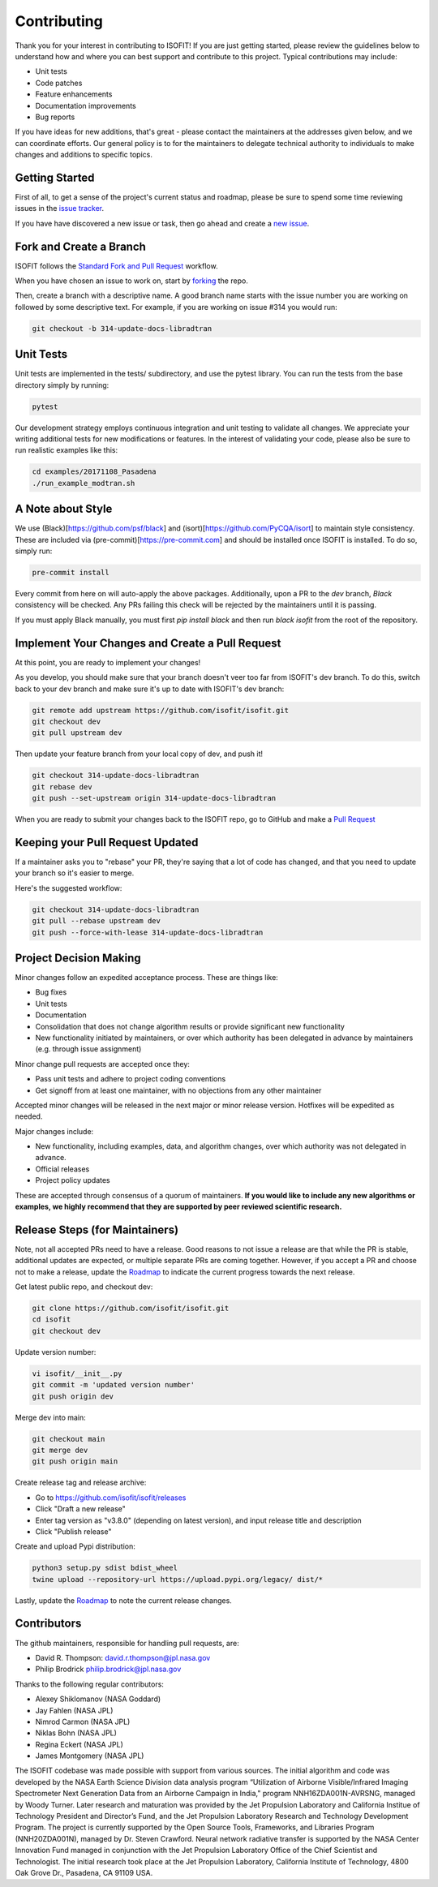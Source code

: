 .. _contributing:

Contributing
============

Thank you for your interest in contributing to ISOFIT! If you are just getting
started, please review the guidelines below to understand how and where you can
best support and contribute to this project.  Typical contributions may include:

* Unit tests
* Code patches
* Feature enhancements
* Documentation improvements
* Bug reports

If you have ideas for new additions, that's great - please contact the maintainers
at the addresses given below, and we can coordinate efforts.  Our general policy
is to for the maintainers to delegate technical authority to individuals to make
changes and additions to specific topics.


Getting Started
---------------

First of all, to get a sense of the project's current status and roadmap, please
be sure to spend some time reviewing issues in the `issue tracker <https://github.com/isofit/isofit/issues>`_.

If you have have discovered a new issue or task, then go ahead and create a `new
issue <https://github.com/isofit/isofit/issues/new>`_.


Fork and Create a Branch
------------------------

ISOFIT follows the `Standard Fork and Pull Request <https://gist.github.com/Chaser324/ce0505fbed06b947d962>`_ workflow.

When you have chosen an issue to work on, start by `forking <https://help.github.com/articles/fork-a-repo/>`_ the repo.

Then, create a branch with a descriptive name.  A good branch name starts with
the issue number you are working on followed by some descriptive text.  For
example, if you are working on issue #314 you would run:

.. code::

  git checkout -b 314-update-docs-libradtran

Unit Tests
----------

Unit tests are implemented in the tests/ subdirectory, and use the pytest library.  You can run the tests from the base directory simply by running:

.. code::

  pytest

Our development strategy employs continuous integration and unit testing to validate all changes.  We appreciate your writing additional tests for new modifications or features.  In the interest of validating your code, please also be sure to run realistic examples like this:

.. code::

  cd examples/20171108_Pasadena
  ./run_example_modtran.sh

A Note about Style
------------------

We use (Black)[https://github.com/psf/black] and (isort)[https://github.com/PyCQA/isort] to maintain style consistency.
These are included via (pre-commit)[https://pre-commit.com] and should be installed once ISOFIT is installed. To do so, simply run:

.. code::

  pre-commit install

Every commit from here on will auto-apply the above packages. Additionally, upon a PR to the `dev` branch, `Black` consistency will be checked.
Any PRs failing this check will be rejected by the maintainers until it is passing.

If you must apply Black manually, you must first `pip install black` and then run `black isofit` from the root of the repository.

Implement Your Changes and Create a Pull Request
------------------------------------------------

At this point, you are ready to implement your changes!

As you develop, you should make sure that your branch doesn't veer too far from
ISOFIT's dev branch.  To do this, switch back to your dev branch and make
sure it's up to date with ISOFIT's dev branch:

.. code::

  git remote add upstream https://github.com/isofit/isofit.git
  git checkout dev
  git pull upstream dev


Then update your feature branch from your local copy of dev, and push it!

.. code::

  git checkout 314-update-docs-libradtran
  git rebase dev
  git push --set-upstream origin 314-update-docs-libradtran


When you are ready to submit your changes back to the ISOFIT repo, go to GitHub
and make a `Pull Request <https://help.github.com/articles/creating-a-pull-request/>`_

Keeping your Pull Request Updated
---------------------------------

If a maintainer asks you to "rebase" your PR, they're saying that a lot of code
has changed, and that you need to update your branch so it's easier to merge.

Here's the suggested workflow:

.. code::

  git checkout 314-update-docs-libradtran
  git pull --rebase upstream dev
  git push --force-with-lease 314-update-docs-libradtran

Project Decision Making
-----------------------

Minor changes follow an expedited acceptance process.  These are things like:

* Bug fixes
* Unit tests
* Documentation
* Consolidation that does not change algorithm results or provide significant new functionality
* New functionality initiated by maintainers, or over which authority has been delegated in advance by maintainers (e.g. through issue assignment)

Minor change pull requests are accepted once they:

* Pass unit tests and adhere to project coding conventions
* Get signoff from at least one maintainer, with no objections from any other maintainer

Accepted minor changes will be released in the next major or minor release version. Hotfixes will be expedited as needed.

Major changes include:

* New functionality, including examples, data, and algorithm changes, over which authority was not delegated in advance.
* Official releases
* Project policy updates

These are accepted through consensus of a quorum of maintainers.  **If you would like to include any new algorithms or examples, we highly recommend that they are supported by peer reviewed scientific research.**

Release Steps (for Maintainers)
-------------------------------

Note, not all accepted PRs need to have a release.  Good reasons to not issue a release are that while the PR is stable, additional updates are expected, or multiple separate PRs are coming together.  However, if you accept a PR and choose not to make a release, update the `Roadmap <https://github.com/isofit/isofit/projects/4>`_ to indicate the current progress towards the next release.

Get latest public repo, and checkout dev:

.. code::

  git clone https://github.com/isofit/isofit.git
  cd isofit
  git checkout dev

Update version number:

.. code::

  vi isofit/__init__.py
  git commit -m 'updated version number'
  git push origin dev

Merge dev into main:

.. code::

  git checkout main
  git merge dev
  git push origin main

Create release tag and release archive:

* Go to https://github.com/isofit/isofit/releases
* Click "Draft a new release"
* Enter tag version as "v3.8.0" (depending on latest version), and input release title and description
* Click "Publish release"

Create and upload Pypi distribution:

.. code::

  python3 setup.py sdist bdist_wheel
  twine upload --repository-url https://upload.pypi.org/legacy/ dist/*

Lastly, update the `Roadmap <https://github.com/isofit/isofit/projects/4>`_ to note the current release changes.

Contributors
------------

The github maintainers, responsible for handling pull requests, are:

* David R. Thompson: david.r.thompson@jpl.nasa.gov
* Philip Brodrick philip.brodrick@jpl.nasa.gov

Thanks to the following regular contributors:

* Alexey Shiklomanov (NASA Goddard)
* Jay Fahlen (NASA JPL)
* Nimrod Carmon (NASA JPL)
* Niklas Bohn (NASA JPL)
* Regina Eckert (NASA JPL)
* James Montgomery (NASA JPL)


The ISOFIT codebase was made possible with support from various sources.
The initial algorithm and code was developed by the NASA Earth Science
Division data analysis program “Utilization of Airborne Visible/Infrared
Imaging Spectrometer Next Generation Data from an Airborne Campaign in
India," program NNH16ZDA001N-AVRSNG, managed by Woody Turner.  Later
research and maturation was provided by the Jet Propulsion Laboratory and
California Institue of Technology President and Director’s Fund, and the
Jet Propulsion Laboratory Research and Technology Development Program.
The project is currently supported by the Open Source Tools, Frameworks, 
and Libraries Program (NNH20ZDA001N), managed by Dr. Steven Crawford.
Neural network radiative transfer is supported by the NASA Center
Innovation Fund managed in conjunction with the Jet Propulsion Laboratory
Office of the Chief Scientist and Technologist. The initial research took
place at the Jet Propulsion Laboratory, California Institute of Technology,
4800 Oak Grove Dr., Pasadena, CA 91109 USA. 
